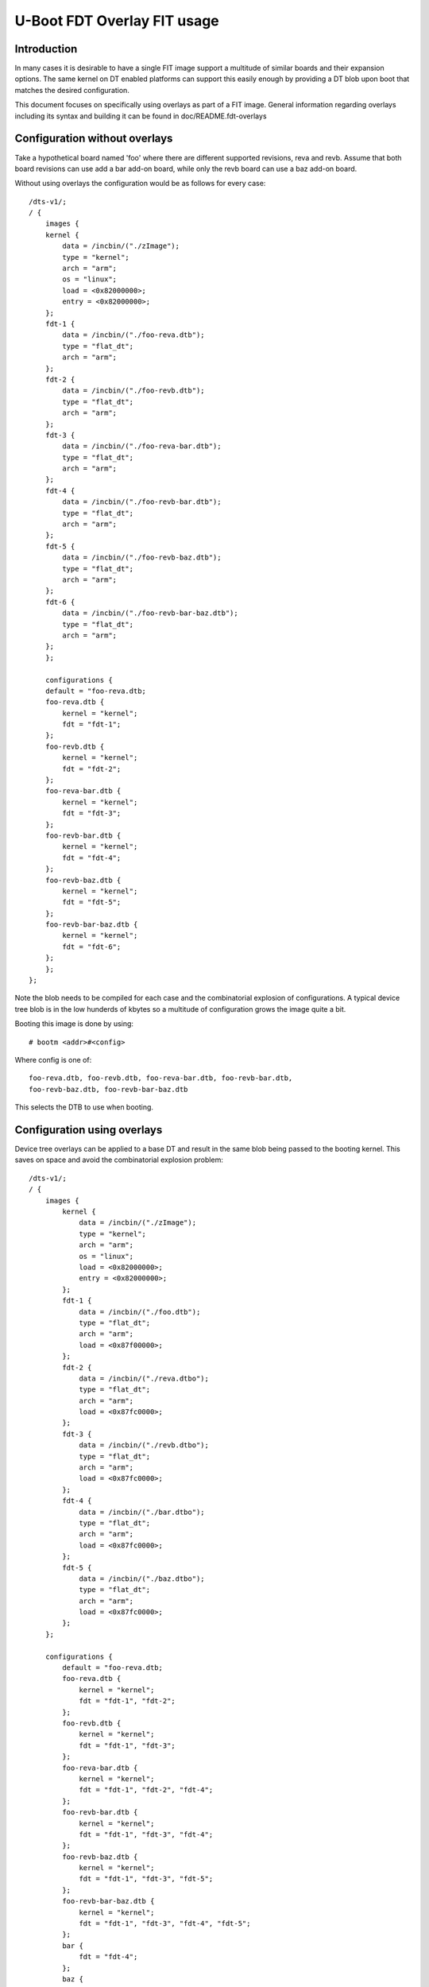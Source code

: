 .. SPDX-License-Identifier: GPL-2.0+

U-Boot FDT Overlay FIT usage
============================

Introduction
------------

In many cases it is desirable to have a single FIT image support a multitude
of similar boards and their expansion options. The same kernel on DT enabled
platforms can support this easily enough by providing a DT blob upon boot
that matches the desired configuration.

This document focuses on specifically using overlays as part of a FIT image.
General information regarding overlays including its syntax and building it
can be found in doc/README.fdt-overlays

Configuration without overlays
------------------------------

Take a hypothetical board named 'foo' where there are different supported
revisions, reva and revb. Assume that both board revisions can use add a bar
add-on board, while only the revb board can use a baz add-on board.

Without using overlays the configuration would be as follows for every case::

	/dts-v1/;
	/ {
	    images {
	    kernel {
		data = /incbin/("./zImage");
		type = "kernel";
		arch = "arm";
		os = "linux";
		load = <0x82000000>;
		entry = <0x82000000>;
	    };
	    fdt-1 {
		data = /incbin/("./foo-reva.dtb");
		type = "flat_dt";
		arch = "arm";
	    };
	    fdt-2 {
		data = /incbin/("./foo-revb.dtb");
		type = "flat_dt";
		arch = "arm";
	    };
	    fdt-3 {
		data = /incbin/("./foo-reva-bar.dtb");
		type = "flat_dt";
		arch = "arm";
	    };
	    fdt-4 {
		data = /incbin/("./foo-revb-bar.dtb");
		type = "flat_dt";
		arch = "arm";
	    };
	    fdt-5 {
		data = /incbin/("./foo-revb-baz.dtb");
		type = "flat_dt";
		arch = "arm";
	    };
	    fdt-6 {
		data = /incbin/("./foo-revb-bar-baz.dtb");
		type = "flat_dt";
		arch = "arm";
	    };
	    };

	    configurations {
	    default = "foo-reva.dtb;
	    foo-reva.dtb {
		kernel = "kernel";
		fdt = "fdt-1";
	    };
	    foo-revb.dtb {
		kernel = "kernel";
		fdt = "fdt-2";
	    };
	    foo-reva-bar.dtb {
		kernel = "kernel";
		fdt = "fdt-3";
	    };
	    foo-revb-bar.dtb {
		kernel = "kernel";
		fdt = "fdt-4";
	    };
	    foo-revb-baz.dtb {
		kernel = "kernel";
		fdt = "fdt-5";
	    };
	    foo-revb-bar-baz.dtb {
		kernel = "kernel";
		fdt = "fdt-6";
	    };
	    };
	};

Note the blob needs to be compiled for each case and the combinatorial explosion of
configurations. A typical device tree blob is in the low hunderds of kbytes so a
multitude of configuration grows the image quite a bit.

Booting this image is done by using::

    # bootm <addr>#<config>

Where config is one of::

    foo-reva.dtb, foo-revb.dtb, foo-reva-bar.dtb, foo-revb-bar.dtb,
    foo-revb-baz.dtb, foo-revb-bar-baz.dtb

This selects the DTB to use when booting.

.. _fit_configuration_using_overlays:

Configuration using overlays
----------------------------

Device tree overlays can be applied to a base DT and result in the same blob
being passed to the booting kernel. This saves on space and avoid the combinatorial
explosion problem::

    /dts-v1/;
    / {
        images {
            kernel {
                data = /incbin/("./zImage");
                type = "kernel";
                arch = "arm";
                os = "linux";
                load = <0x82000000>;
                entry = <0x82000000>;
            };
            fdt-1 {
                data = /incbin/("./foo.dtb");
                type = "flat_dt";
                arch = "arm";
                load = <0x87f00000>;
            };
            fdt-2 {
                data = /incbin/("./reva.dtbo");
                type = "flat_dt";
                arch = "arm";
                load = <0x87fc0000>;
            };
            fdt-3 {
                data = /incbin/("./revb.dtbo");
                type = "flat_dt";
                arch = "arm";
                load = <0x87fc0000>;
            };
            fdt-4 {
                data = /incbin/("./bar.dtbo");
                type = "flat_dt";
                arch = "arm";
                load = <0x87fc0000>;
            };
            fdt-5 {
                data = /incbin/("./baz.dtbo");
                type = "flat_dt";
                arch = "arm";
                load = <0x87fc0000>;
            };
        };

        configurations {
            default = "foo-reva.dtb;
            foo-reva.dtb {
                kernel = "kernel";
                fdt = "fdt-1", "fdt-2";
            };
            foo-revb.dtb {
                kernel = "kernel";
                fdt = "fdt-1", "fdt-3";
            };
            foo-reva-bar.dtb {
                kernel = "kernel";
                fdt = "fdt-1", "fdt-2", "fdt-4";
            };
            foo-revb-bar.dtb {
                kernel = "kernel";
                fdt = "fdt-1", "fdt-3", "fdt-4";
            };
            foo-revb-baz.dtb {
                kernel = "kernel";
                fdt = "fdt-1", "fdt-3", "fdt-5";
            };
            foo-revb-bar-baz.dtb {
                kernel = "kernel";
                fdt = "fdt-1", "fdt-3", "fdt-4", "fdt-5";
            };
            bar {
                fdt = "fdt-4";
            };
            baz {
                fdt = "fdt-5";
            };
        };
    };

Booting this image is exactly the same as the non-overlay example.
u-boot will retrieve the base blob and apply the overlays in sequence as
they are declared in the configuration.

Note the minimum amount of different DT blobs, as well as the requirement for
the DT blobs to have a load address; the overlay application requires the blobs
to be writeable.

Configuration using overlays and feature selection
--------------------------------------------------

Although the configuration in the previous section works is a bit inflexible
since it requires all possible configuration options to be laid out before
hand in the FIT image. For the add-on boards the extra config selection method
might make sense.

Note the two bar & baz configuration nodes. To boot a reva board with
the bar add-on board enabled simply use::

    => bootm <addr>#foo-reva.dtb#bar

While booting a revb with bar and baz is as follows::

    => bootm <addr>#foo-revb.dtb#bar#baz

The limitation for a feature selection configuration node is that a single
fdt option is currently supported.

.. sectionauthor:: Pantelis Antoniou <pantelis.antoniou@konsulko.com>, 12/6/2017
